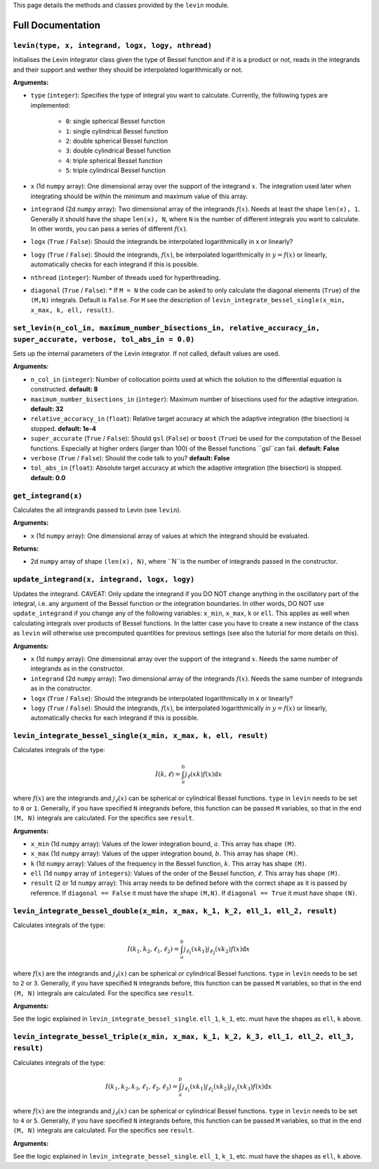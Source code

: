 This page details the methods and classes provided by the ``levin`` module.

===================
Full Documentation
===================


``levin(type, x, integrand, logx, logy, nthread)``
'''''''''''


Initialises the Levin integrator class given the type of Bessel function 
and if it is a product or not, reads in the integrands and their support
and wether they should be interpolated logarithmically or not.

**Arguments:**

* ``type`` (``integer``): Specifies the type of integral you want to calculate. Currently, the following types are implemented:

    * ``0``: single spherical Bessel function
    
    * ``1``: single cylindrical Bessel function
    
    * ``2``: double spherical Bessel function
    
    * ``3``: double cylindrical Bessel function
    
    * ``4``: triple spherical Bessel function
    
    * ``5``: triple cylindrical Bessel function

* ``x`` (1d ``numpy`` array): One dimensional array over the support of the integrand :math:`x`. The integration used later when integrating should be within the minimum and maximum value of this array.

* ``integrand`` (2d ``numpy`` array): Two dimensional array of the integrands :math:`f(x)`. Needs at least the shape ``len(x), 1``. Generally it should have the shape ``len(x), N``, where ``N`` is the number of different integrals you want to calculate. In other words, you can pass a series of different :math:`f(x)`.
        
* ``logx`` (``True`` / ``False``): Should the integrands be interpolated logarithmically in x or linearly?

* ``logy`` (``True`` / ``False``): Should the integrands, :math:`f(x)`,  be interpolated logarithmically in :math:`y = f(x)` or linearly, automatically checks for each integrand if this is possible.

* ``nthread`` (``integer``): Number of threads used for hyperthreading.

* ``diagonal`` (``True`` / ``False``): *  If ``M = N`` the code can be asked to only calculate the diagonal elements (``True``) of the ``(M,N)`` integrals. Default is ``False``. For ``M`` see the description of ``levin_integrate_bessel_single(x_min, x_max, k, ell, result)``.




``set_levin(n_col_in, maximum_number_bisections_in, relative_accuracy_in, super_accurate, verbose, tol_abs_in = 0.0)``
'''''''''''

Sets up the internal parameters of the Levin integrator. If not called, default values are used.

**Arguments:**

* ``n_col_in`` (``integer``): Number of collocation points used at which the solution to the differential equation is constructed. **default: 8**

* ``maximum_number_bisections_in`` (``integer``): Maximum number of bisections used for the adaptive integration. **default: 32**

* ``relative_accuracy_in`` (``float``): Relative target accuracy at which the adaptive integration (the bisection) is stopped. **default: 1e-4**

* ``super_accurate`` (``True`` / ``False``): Should ``gsl`` (``False``)  or ``boost`` (``True``) be used for the computation of the Bessel functions. Especially at higher orders (larger than 100) of the Bessel functions ``gsl``can fail. **default: False**

* ``verbose`` (``True`` / ``False``): Should the code talk to you? **default: False**

* ``tol_abs_in`` (``float``): Absolute target accuracy at which the adaptive integration (the bisection) is stopped. **default: 0.0** 


``get_integrand(x)``
'''''''''''

Calculates the all integrands passed to Levin (see ``levin``).

**Arguments:**

* ``x`` (1d ``numpy`` array): One dimensional array of values at which the integrand should be evaluated.

**Returns:**

* 2d ``numpy`` array of shape ``(len(x), N)``, where ``N``is the number of integrands passed in the constructor.


``update_integrand(x, integrand, logx, logy)``
'''''''''''

Updates the integrand. CAVEAT: Only update the integrand if you DO NOT change anything in the oscillatory part of the integral, i.e. any argument of the Bessel function or the integration boundaries.
In other words, DO NOT use ``update_integrand`` if you change any of the following variables: ``x_min``, ``x_max``, ``k`` or ``ell``. This applies as well when calculating integrals over products of Bessel functions.
In the latter case you have to create a new instance of the class as ``levin`` will otherwise use precomputed quantities for previous settings (see also the tutorial for more details on this).

**Arguments:**

* ``x`` (1d ``numpy`` array): One dimensional array over the support of the integrand :math:`x`.  Needs the same number of integrands as in the constructor.

* ``integrand`` (2d ``numpy`` array): Two dimensional array of the integrands :math:`f(x)`. Needs the same number of integrands as in the constructor.
        
* ``logx`` (``True`` / ``False``): Should the integrands be interpolated logarithmically in x or linearly?

* ``logy`` (``True`` / ``False``): Should the integrands, :math:`f(x)`,  be interpolated logarithmically in :math:`y = f(x)` or linearly, automatically checks for each integrand if this is possible.


``levin_integrate_bessel_single(x_min, x_max, k, ell, result)``
'''''''''''

Calculates integrals of the type:

.. math::

    I(k,\ell) = \int_a^b j_\ell(xk) f(x) \mathrm{d}x

where :math:`f(x)` are the integrands and :math:`j_\ell(x)` can be spherical or cylindrical Bessel functions. ``type`` in ``levin`` needs to be set to ``0`` or ``1``. Generally, if you have specified ``N`` integrands before, this function can be passed ``M`` variables, so that
in the end ``(M, N)`` integrals are calculated. For the specifics see ``result``.

**Arguments:**

* ``x_min`` (1d ``numpy`` array): Values of the lower integration bound, :math:`a`. This array has shape ``(M)``.

* ``x_max`` (1d ``numpy`` array): Values of the upper integration bound, :math:`b`. This array has shape ``(M)``.

* ``k`` (1d ``numpy`` array): Values of the frequency in the Bessel function, :math:`k`. This array has shape ``(M)``.

* ``ell`` (1d ``numpy`` array of ``integers``): Values of the order of the Bessel function, :math:`\ell`. This array has shape ``(M)``.

* ``result`` (2 or 1d ``numpy`` array): This array needs to be defined before with the correct shape as it is passed by reference. If ``diagonal == False`` it must have the shape ``(M,N)``. If ``diagonal == True`` it must have shape ``(N)``.


``levin_integrate_bessel_double(x_min, x_max, k_1, k_2, ell_1, ell_2, result)``
'''''''''''

Calculates integrals of the type:

.. math::

   I(k_1, k_2,\ell_1,\ell_2) = \int_a^b j_{\ell_1}(xk_1)j_{\ell_2}(xk_2) f(x) \mathrm{d}x

where :math:`f(x)` are the integrands and :math:`j_\ell(x)` can be spherical or cylindrical Bessel functions. ``type`` in ``levin`` needs to be set to ``2`` or ``3``. Generally, if you have specified ``N`` integrands before, this function can be passed ``M`` variables, so that
in the end ``(M, N)`` integrals are calculated. For the specifics see ``result``.

**Arguments:**

See the logic explained in ``levin_integrate_bessel_single``. ``ell_1``, ``k_1``, etc. must have the shapes as ``ell``, ``k`` above.


``levin_integrate_bessel_triple(x_min, x_max, k_1, k_2, k_3, ell_1, ell_2, ell_3, result)``
'''''''''''

Calculates integrals of the type:

.. math::

   I(k_1, k_2 ,k_3, \ell_1,\ell_2, \ell_3) = \int_a^b j_{\ell_1}(xk_1)j_{\ell_2}(xk_2) j_{\ell_3}(xk_3) f(x) \mathrm{d}x

where :math:`f(x)` are the integrands and :math:`j_\ell(x)` can be spherical or cylindrical Bessel functions. ``type`` in ``levin`` needs to be set to ``4`` or ``5``. Generally, if you have specified ``N`` integrands before, this function can be passed ``M`` variables, so that
in the end ``(M, N)`` integrals are calculated. For the specifics see ``result``.

**Arguments:**

See the logic explained in ``levin_integrate_bessel_single``. ``ell_1``, ``k_1``, etc. must have the shapes as ``ell``, ``k`` above.